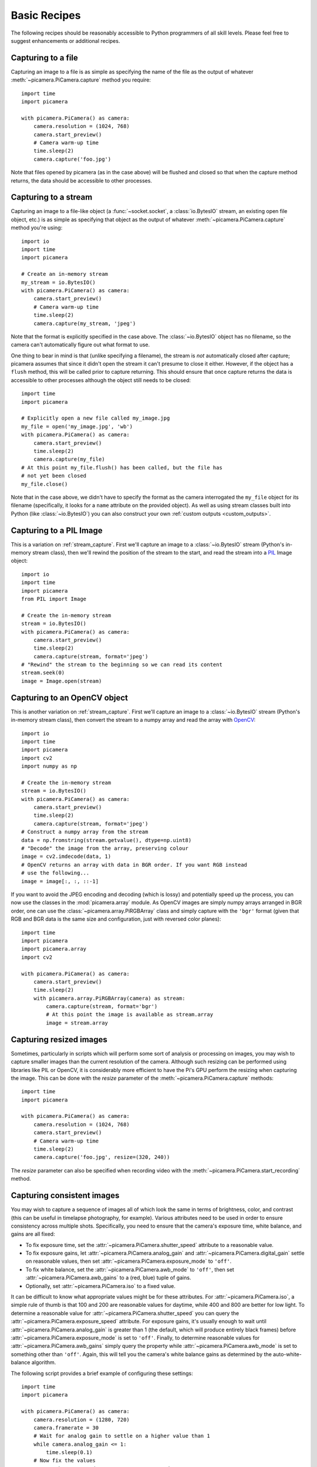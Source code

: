 .. _recipes1:

=============
Basic Recipes
=============

The following recipes should be reasonably accessible to Python programmers of
all skill levels. Please feel free to suggest enhancements or additional
recipes.


.. _file_capture:

Capturing to a file
===================

Capturing an image to a file is as simple as specifying the name of the file as
the output of whatever :meth:`~picamera.PiCamera.capture` method you require::

    import time
    import picamera

    with picamera.PiCamera() as camera:
        camera.resolution = (1024, 768)
        camera.start_preview()
        # Camera warm-up time
        time.sleep(2)
        camera.capture('foo.jpg')

Note that files opened by picamera (as in the case above) will be flushed and
closed so that when the capture method returns, the data should be accessible
to other processes.


.. _stream_capture:

Capturing to a stream
=====================

Capturing an image to a file-like object (a :func:`~socket.socket`, a
:class:`io.BytesIO` stream, an existing open file object, etc.) is as simple as
specifying that object as the output of whatever
:meth:`~picamera.PiCamera.capture` method you're using::

    import io
    import time
    import picamera

    # Create an in-memory stream
    my_stream = io.BytesIO()
    with picamera.PiCamera() as camera:
        camera.start_preview()
        # Camera warm-up time
        time.sleep(2)
        camera.capture(my_stream, 'jpeg')

Note that the format is explicitly specified in the case above. The
:class:`~io.BytesIO` object has no filename, so the camera can't automatically
figure out what format to use.

One thing to bear in mind is that (unlike specifying a filename), the stream is
*not* automatically closed after capture; picamera assumes that since it didn't
open the stream it can't presume to close it either. However, if the object has
a ``flush`` method, this will be called prior to capture returning. This should
ensure that once capture returns the data is accessible to other processes
although the object still needs to be closed::

    import time
    import picamera

    # Explicitly open a new file called my_image.jpg
    my_file = open('my_image.jpg', 'wb')
    with picamera.PiCamera() as camera:
        camera.start_preview()
        time.sleep(2)
        camera.capture(my_file)
    # At this point my_file.flush() has been called, but the file has
    # not yet been closed
    my_file.close()

Note that in the case above, we didn't have to specify the format as the camera
interrogated the ``my_file`` object for its filename (specifically, it looks
for a ``name`` attribute on the provided object). As well as using stream
classes built into Python (like :class:`~io.BytesIO`) you can also construct
your own :ref:`custom outputs <custom_outputs>`.


.. _pil_capture:

Capturing to a PIL Image
========================

This is a variation on :ref:`stream_capture`. First we'll capture an image to a
:class:`~io.BytesIO` stream (Python's in-memory stream class), then we'll
rewind the position of the stream to the start, and read the stream into a
`PIL`_ Image object::

    import io
    import time
    import picamera
    from PIL import Image

    # Create the in-memory stream
    stream = io.BytesIO()
    with picamera.PiCamera() as camera:
        camera.start_preview()
        time.sleep(2)
        camera.capture(stream, format='jpeg')
    # "Rewind" the stream to the beginning so we can read its content
    stream.seek(0)
    image = Image.open(stream)


.. _opencv_capture:

Capturing to an OpenCV object
=============================

This is another variation on :ref:`stream_capture`. First we'll capture an
image to a :class:`~io.BytesIO` stream (Python's in-memory stream class), then
convert the stream to a numpy array and read the array with `OpenCV`_::

    import io
    import time
    import picamera
    import cv2
    import numpy as np

    # Create the in-memory stream
    stream = io.BytesIO()
    with picamera.PiCamera() as camera:
        camera.start_preview()
        time.sleep(2)
        camera.capture(stream, format='jpeg')
    # Construct a numpy array from the stream
    data = np.fromstring(stream.getvalue(), dtype=np.uint8)
    # "Decode" the image from the array, preserving colour
    image = cv2.imdecode(data, 1)
    # OpenCV returns an array with data in BGR order. If you want RGB instead
    # use the following...
    image = image[:, :, ::-1]

If you want to avoid the JPEG encoding and decoding (which is lossy) and
potentially speed up the process, you can now use the classes in the
:mod:`picamera.array` module. As OpenCV images are simply numpy arrays arranged
in BGR order, one can use the :class:`~picamera.array.PiRGBArray` class and
simply capture with the ``'bgr'`` format (given that RGB and BGR data is the
same size and configuration, just with reversed color planes)::

    import time
    import picamera
    import picamera.array
    import cv2

    with picamera.PiCamera() as camera:
        camera.start_preview()
        time.sleep(2)
        with picamera.array.PiRGBArray(camera) as stream:
            camera.capture(stream, format='bgr')
            # At this point the image is available as stream.array
            image = stream.array


.. _resize_capture:

Capturing resized images
========================

Sometimes, particularly in scripts which will perform some sort of analysis or
processing on images, you may wish to capture smaller images than the current
resolution of the camera. Although such resizing can be performed using
libraries like PIL or OpenCV, it is considerably more efficient to have the
Pi's GPU perform the resizing when capturing the image. This can be done with
the *resize* parameter of the :meth:`~picamera.PiCamera.capture` methods::

    import time
    import picamera

    with picamera.PiCamera() as camera:
        camera.resolution = (1024, 768)
        camera.start_preview()
        # Camera warm-up time
        time.sleep(2)
        camera.capture('foo.jpg', resize=(320, 240))

The *resize* parameter can also be specified when recording video with the
:meth:`~picamera.PiCamera.start_recording` method.


.. _consistent_capture:

Capturing consistent images
===========================

You may wish to capture a sequence of images all of which look the same in
terms of brightness, color, and contrast (this can be useful in timelapse
photography, for example). Various attributes need to be used in order to
ensure consistency across multiple shots. Specifically, you need to ensure that
the camera's exposure time, white balance, and gains are all fixed:

* To fix exposure time, set the :attr:`~picamera.PiCamera.shutter_speed`
  attribute to a reasonable value.
* To fix exposure gains, let :attr:`~picamera.PiCamera.analog_gain` and
  :attr:`~picamera.PiCamera.digital_gain` settle on reasonable values, then set
  :attr:`~picamera.PiCamera.exposure_mode` to ``'off'``.
* To fix white balance, set the :attr:`~picamera.PiCamera.awb_mode` to
  ``'off'``, then set :attr:`~picamera.PiCamera.awb_gains` to a (red, blue)
  tuple of gains.
* Optionally, set :attr:`~picamera.PiCamera.iso` to a fixed value.

It can be difficult to know what appropriate values might be for these
attributes.  For :attr:`~picamera.PiCamera.iso`, a simple rule of thumb is that
100 and 200 are reasonable values for daytime, while 400 and 800 are better for
low light. To determine a reasonable value for
:attr:`~picamera.PiCamera.shutter_speed` you can query the
:attr:`~picamera.PiCamera.exposure_speed` attribute.  For exposure gains, it's
usually enough to wait until :attr:`~picamera.PiCamera.analog_gain` is greater
than 1 (the default, which will produce entirely black frames) before
:attr:`~picamera.PiCamera.exposure_mode` is set to ``'off'``.  Finally, to
determine reasonable values for :attr:`~picamera.PiCamera.awb_gains` simply
query the property while :attr:`~picamera.PiCamera.awb_mode` is set to
something other than ``'off'``.  Again, this will tell you the camera's white
balance gains as determined by the auto-white-balance algorithm.

The following script provides a brief example of configuring these settings::

    import time
    import picamera

    with picamera.PiCamera() as camera:
        camera.resolution = (1280, 720)
        camera.framerate = 30
        # Wait for analog gain to settle on a higher value than 1
        while camera.analog_gain <= 1:
            time.sleep(0.1)
        # Now fix the values
        camera.shutter_speed = camera.exposure_speed
        camera.exposure_mode = 'off'
        g = camera.awb_gains
        camera.awb_mode = 'off'
        camera.awb_gains = g
        # Finally, take several photos with the fixed settings
        camera.capture_sequence(['image%02d.jpg' % i for i in range(10)])


.. _timelapse_capture:

Capturing timelapse sequences
=============================

The simplest way to capture long time-lapse sequences is with the
:meth:`~picamera.PiCamera.capture_continuous` method. With this method, the
camera captures images continually until you tell it to stop. Images are
automatically given unique names and you can easily control the delay between
captures. The following example shows how to capture images with a 5 minute
delay between each shot::

    import time
    import picamera

    with picamera.PiCamera() as camera:
        camera.start_preview()
        time.sleep(2)
        for filename in camera.capture_continuous('img{counter:03d}.jpg'):
            print('Captured %s' % filename)
            time.sleep(300) # wait 5 minutes

However, you may wish to capture images at a particular time, say at the start
of every hour. This simply requires a refinement of the delay in the loop (the
:mod:`datetime` module is slightly easier to use for calculating dates and
times; this example also demonstrates the ``timestamp`` template in the
captured filenames)::

    import time
    import picamera
    from datetime import datetime, timedelta

    def wait():
        # Calculate the delay to the start of the next hour
        next_hour = (datetime.now() + timedelta(hour=1)).replace(
            minute=0, second=0, microsecond=0)
        delay = (next_hour - datetime.now()).seconds
        time.sleep(delay)

    with picamera.PiCamera() as camera:
        camera.start_preview()
        wait()
        for filename in camera.capture_continuous('img{timestamp:%Y-%m-%d-%H-%M}.jpg'):
            print('Captured %s' % filename)
            wait()


.. _dark_capture:

Capturing in low light
======================

Using similar tricks to those in :ref:`consistent_capture`, the Pi's camera can
capture images in low light conditions. The primary objective is to set a high
gain, and a long exposure time to allow the camera to gather as much light as
possible. However, the :attr:`~picamera.PiCamera.shutter_speed` attribute is
constrained by the camera's :attr:`~picamera.PiCamera.framerate` so the first
thing we need to do is set a very slow framerate. The following script captures
an image with a 6 second exposure time (the maximum the Pi's camera module is
currently capable of)::

    import picamera
    from time import sleep
    from fractions import Fraction

    with picamera.PiCamera() as camera:
        camera.resolution = (1280, 720)
        # Set a framerate of 1/6fps, then set shutter
        # speed to 6s and ISO to 800
        camera.framerate = Fraction(1, 6)
        camera.shutter_speed = 6000000
        camera.exposure_mode = 'off'
        camera.iso = 800
        # Give the camera a good long time to measure AWB
        # (you may wish to use fixed AWB instead)
        sleep(10)
        # Finally, capture an image with a 6s exposure. Due
        # to mode switching on the still port, this will take
        # longer than 6 seconds
        camera.capture('dark.jpg')

In anything other than dark conditions, the image produced by this script will
most likely be completely white or at least heavily over-exposed.

.. note::

    The Pi's camera module uses a `rolling shutter`_. This means that moving
    subjects may appear distorted if they move relative to the camera. This
    effect will be exaggerated by using longer exposure times.


.. _streaming_capture:

Capturing to a network stream
=============================

This is a variation of :ref:`timelapse_capture`. Here we have two scripts: a
server (presumably on a fast machine) which listens for a connection from the
Raspberry Pi, and a client which runs on the Raspberry Pi and sends a continual
stream of images to the server. We'll use a very simple protocol for
communication: first the length of the image will be sent as a 32-bit integer
(in `Little Endian`_ format), then this will be followed by the bytes of image
data. If the length is 0, this indicates that the connection should be closed
as no more images will be forthcoming. This protocol is illustrated below:

.. image:: image_protocol.*
    :align: center

Firstly the server script (which relies on PIL for reading JPEGs, but you could
replace this with any other suitable graphics library, e.g. OpenCV or
GraphicsMagick)::

    import io
    import socket
    import struct
    from PIL import Image

    # Start a socket listening for connections on 0.0.0.0:8000 (0.0.0.0 means
    # all interfaces)
    server_socket = socket.socket()
    server_socket.bind(('0.0.0.0', 8000))
    server_socket.listen(0)

    # Accept a single connection and make a file-like object out of it
    connection = server_socket.accept()[0].makefile('rb')
    try:
        while True:
            # Read the length of the image as a 32-bit unsigned int. If the
            # length is zero, quit the loop
            image_len = struct.unpack('<L', connection.read(struct.calcsize('<L')))[0]
            if not image_len:
                break
            # Construct a stream to hold the image data and read the image
            # data from the connection
            image_stream = io.BytesIO()
            image_stream.write(connection.read(image_len))
            # Rewind the stream, open it as an image with PIL and do some
            # processing on it
            image_stream.seek(0)
            image = Image.open(image_stream)
            print('Image is %dx%d' % image.size)
            image.verify()
            print('Image is verified')
    finally:
        connection.close()
        server_socket.close()

Now for the client side of things, on the Raspberry Pi::

    import io
    import socket
    import struct
    import time
    import picamera

    # Connect a client socket to my_server:8000 (change my_server to the
    # hostname of your server)
    client_socket = socket.socket()
    client_socket.connect(('my_server', 8000))

    # Make a file-like object out of the connection
    connection = client_socket.makefile('wb')
    try:
        with picamera.PiCamera() as camera:
            camera.resolution = (640, 480)
            # Start a preview and let the camera warm up for 2 seconds
            camera.start_preview()
            time.sleep(2)

            # Note the start time and construct a stream to hold image data
            # temporarily (we could write it directly to connection but in this
            # case we want to find out the size of each capture first to keep
            # our protocol simple)
            start = time.time()
            stream = io.BytesIO()
            for foo in camera.capture_continuous(stream, 'jpeg'):
                # Write the length of the capture to the stream and flush to
                # ensure it actually gets sent
                connection.write(struct.pack('<L', stream.tell()))
                connection.flush()
                # Rewind the stream and send the image data over the wire
                stream.seek(0)
                connection.write(stream.read())
                # If we've been capturing for more than 30 seconds, quit
                if time.time() - start > 30:
                    break
                # Reset the stream for the next capture
                stream.seek(0)
                stream.truncate()
        # Write a length of zero to the stream to signal we're done
        connection.write(struct.pack('<L', 0))
    finally:
        connection.close()
        client_socket.close()

The server script should be run first to ensure there's a listening socket
ready to accept a connection from the client script.


.. _file_record:

Recording video to a file
=========================

Recording a video to a file is simple::

    import picamera

    with picamera.PiCamera() as camera:
        camera.resolution = (640, 480)
        camera.start_recording('my_video.h264')
        camera.wait_recording(60)
        camera.stop_recording()

Note that we use :meth:`~picamera.PiCamera.wait_recording` in the example above
instead of :func:`time.sleep` which we've been using in the image capture
recipes above. The :meth:`~picamera.PiCamera.wait_recording` method is similar
in that it will pause for the number of seconds specified, but unlike
:func:`time.sleep` it will continually check for recording errors (e.g. an out
of disk space condition) while it is waiting. If we had used :func:`time.sleep`
instead, such errors would only be raised by the
:meth:`~picamera.PiCamera.stop_recording` call (which could be long after the
error actually occurred).


.. _stream_record:

Recording video to a stream
===========================

This is very similar to :ref:`file_record`::

    import io
    import picamera

    stream = io.BytesIO()
    with picamera.PiCamera() as camera:
        camera.resolution = (640, 480)
        camera.start_recording(stream, format='h264', quality=23)
        camera.wait_recording(15)
        camera.stop_recording()

Here, we've set the *quality* parameter to indicate to the encoder the level
of image quality that we'd like it to try and maintain. The camera's H.264
encoder is primarily constrained by two parameters:

* *bitrate* limits the encoder's output to a certain number of bits per second.
  The default is 17000000 (17Mbps), and the maximum value is 25000000 (25Mbps).
  Higher values give the encoder more "freedom" to encode at higher qualities.
  You will likely find that the default doesn't constrain the encoder at all
  except at higher recording resolutions.

* *quality* tells the encoder what level of image quality to maintain. Values
  can be between 1 (highest quality) and 40 (lowest quality), with typical
  values providing a reasonable trade-off between bandwidth and quality being
  between 20 and 25.

As well as using stream classes built into Python (like :class:`~io.BytesIO`)
you can also construct your own :ref:`custom outputs <custom_outputs>`. This is
particularly useful for video recording, as discussed in the linked recipe.


.. _split_record:

Recording over multiple files
=============================

If you wish split your recording over multiple files, you can use the
:meth:`~picamera.PiCamera.split_recording` method to accomplish this::

    import picamera

    with picamera.PiCamera() as camera:
        camera.resolution = (640, 480)
        camera.start_recording('1.h264')
        camera.wait_recording(5)
        for i in range(2, 11):
            camera.split_recording('%d.h264' % i)
            camera.wait_recording(5)
        camera.stop_recording()

This should produce 10 video files named ``1.h264``, ``2.h264``, etc. each of
which is approximately 5 seconds long (approximately because the
:meth:`~picamera.PiCamera.split_recording` method will only split files at a
key-frame).

The :meth:`~picamera.PiCamera.record_sequence` method can also be used to
achieve this with slightly cleaner code::

    import picamera

    with picamera.PiCamera() as camera:
        camera.resolution = (640, 480)
        for filename in camera.record_sequence(
                '%d.h264' % i for i in range(1, 11)):
            camera.wait_recording(5)

.. versionchanged:: 1.3
    The :meth:`~picamera.PiCamera.record_sequence` method was introduced in
    version 1.3


.. _circular_record1:

Recording to a circular stream
==============================

This is similar to :ref:`stream_record` but uses a special kind of in-memory
stream provided by the picamera library. The
:class:`~picamera.PiCameraCircularIO` class implements a `ring buffer`_ based
stream, specifically for video recording.  This enables you to keep an
in-memory stream containing the last *n* seconds of video recorded (where *n*
is determined by the bitrate of the video recording and the size of the ring
buffer underlying the stream).

A typical use-case for this sort of storage is security applications where one
wishes to detect motion and only record to disk the video where motion was
detected. This example keeps 20 seconds of video in memory until the
``write_now`` function returns ``True`` (in this implementation this is random
but one could, for example, replace this with some sort of motion detection
algorithm). Once ``write_now`` returns ``True``, the script waits 10 more
seconds (so that the buffer contains 10 seconds of video from before the event,
and 10 seconds after) and writes the resulting video to disk before going back
to waiting::

    import io
    import random
    import picamera

    def write_now():
        # Randomly return True (like a fake motion detection routine)
        return random.randint(0, 10) == 0

    def write_video(stream):
        print('Writing video!')
        with stream.lock:
            # Find the first header frame in the video
            for frame in stream.frames:
                if frame.frame_type == picamera.PiVideoFrameType.sps_header:
                    stream.seek(frame.position)
                    break
            # Write the rest of the stream to disk
            with io.open('motion.h264', 'wb') as output:
                output.write(stream.read())

    with picamera.PiCamera() as camera:
        stream = picamera.PiCameraCircularIO(camera, seconds=20)
        camera.start_recording(stream, format='h264')
        try:
            while True:
                camera.wait_recording(1)
                if write_now():
                    # Keep recording for 10 seconds and only then write the
                    # stream to disk
                    camera.wait_recording(10)
                    write_video(stream)
        finally:
            camera.stop_recording()

In the above script we use the threading lock in the
:attr:`~picamera.CircularIO.lock` attribute to prevent the camera's background
writing thread from changing the stream while our own thread reads from it (as
the stream is a circular buffer, a write can remove information that is about
to be read). If we had stopped recording to the stream while writing we could
eliminate the ``with stream.lock`` line in the ``write_video`` function.

.. note::

    Note that *at least* 20 seconds of video are in the stream. This is an
    estimate only; if the H.264 encoder requires less than the specified
    bitrate (17Mbps by default) for recording the video, then more than 20
    seconds of video will be available in the stream.

.. versionadded:: 1.0


.. _streaming_record:

Recording to a network stream
=============================

This is similar to :ref:`stream_record` but instead of an in-memory stream like
:class:`~io.BytesIO`, we will use a file-like object created from a
:func:`~socket.socket`. Unlike the example in :ref:`streaming_capture` we don't
need to complicate our network protocol by writing things like the length of
images. This time we're sending a continual stream of video frames (which
necessarily incorporates such information, albeit in a much more efficient
form), so we can simply dump the recording straight to the network socket.

Firstly, the server side script which will simply read the video stream and
pipe it to a media player for display::

    import socket
    import subprocess

    # Start a socket listening for connections on 0.0.0.0:8000 (0.0.0.0 means
    # all interfaces)
    server_socket = socket.socket()
    server_socket.bind(('0.0.0.0', 8000))
    server_socket.listen(0)

    # Accept a single connection and make a file-like object out of it
    connection = server_socket.accept()[0].makefile('rb')
    try:
        # Run a viewer with an appropriate command line. Uncomment the mplayer
        # version if you would prefer to use mplayer instead of VLC
        cmdline = ['vlc', '--demux', 'h264', '-']
        #cmdline = ['mplayer', '-fps', '25', '-cache', '1024', '-']
        player = subprocess.Popen(cmdline, stdin=subprocess.PIPE)
        while True:
            # Repeatedly read 1k of data from the connection and write it to
            # the media player's stdin
            data = connection.read(1024)
            if not data:
                break
            player.stdin.write(data)
    finally:
        connection.close()
        server_socket.close()
        player.terminate()

.. note::

    If you run this script on Windows you will probably need to provide a
    complete path to the VLC or mplayer executable. If you run this script
    on Mac OS X, and are using Python installed from MacPorts, please ensure
    you have also installed VLC or mplayer from MacPorts.

You will probably notice several seconds of latency with this setup. This is
normal and is because media players buffer several seconds to guard against
unreliable network streams. Some media players (notably mplayer in this case)
permit the user to skip to the end of the buffer (press the right cursor key in
mplayer), reducing the latency by increasing the risk that delayed / dropped
network packets will interrupt the playback.

Now for the client side script which simply starts a recording over a file-like
object created from the network socket::

    import socket
    import time
    import picamera

    # Connect a client socket to my_server:8000 (change my_server to the
    # hostname of your server)
    client_socket = socket.socket()
    client_socket.connect(('my_server', 8000))

    # Make a file-like object out of the connection
    connection = client_socket.makefile('wb')
    try:
        with picamera.PiCamera() as camera:
            camera.resolution = (640, 480)
            camera.framerate = 24
            # Start a preview and let the camera warm up for 2 seconds
            camera.start_preview()
            time.sleep(2)
            # Start recording, sending the output to the connection for 60
            # seconds, then stop
            camera.start_recording(connection, format='h264')
            camera.wait_recording(60)
            camera.stop_recording()
    finally:
        connection.close()
        client_socket.close()

It should also be noted that the effect of the above is much more easily
achieved (at least on Linux) with a combination of ``netcat`` and the
``raspivid`` executable. For example::

    server-side: nc -l 8000 | vlc --demux h264 -
    client-side: raspivid -w 640 -h 480 -t 60000 -o - | nc my_server 8000

However, this recipe does serve as a starting point for video streaming
applications. It's also possible to reverse the direction of this recipe
relatively easily. In this scenario, the Pi acts as the server, waiting for a
connection from the client. When it accepts a connection, it starts streaming
video over it for 60 seconds. Another variation (just for the purposes of
demonstration) is that we initialize the camera straight away instead of
waiting for a connection to allow the streaming to start faster on connection::

    import socket
    import time
    import picamera

    with picamera.PiCamera() as camera:
        camera.resolution = (640, 480)
        camera.framerate = 24

        server_socket = socket.socket()
        server_socket.bind(('0.0.0.0', 8000))
        server_socket.listen(0)

        # Accept a single connection and make a file-like object out of it
        connection = server_socket.accept()[0].makefile('wb')
        try:
            camera.start_recording(connection, format='h264')
            camera.wait_recording(60)
            camera.stop_recording()
        finally:
            connection.close()
            server_socket.close()

One advantage of this setup is that no script is needed on the client side - we
can simply use VLC with a network URL::

    vlc tcp/h264://my_pi_address:8000/

.. note::

    VLC (or mplayer) will *not* work for playback on a Pi. Neither is
    (currently) capable of using the GPU for decoding, and thus they attempt to
    perform video decoding on the Pi's CPU (which is not powerful enough for
    the task). You will need to run these applications on a faster machine
    (though "faster" is a relative term here: even an Atom powered netbook
    should be quick enough for the task at non-HD resolutions).


.. _image_overlay:

Overlaying images on the preview
================================

The camera preview system can operate multiple layered renderers
simultaneously.  While the picamera library only permits a single renderer to
be connected to the camera's preview port, it does permit additional renderers
to be created which display a static image. These overlayed renderers can be
used to create simple user interfaces.

.. note::

    Overlay images will *not* appear in image captures or video recordings. If
    you need to embed additional information in the output of the camera,
    please refer to :ref:`text_overlay`.

One difficulty of working with overlay renderers is that they expect unencoded
RGB input which is padded up to the camera's block size. The camera's block
size is 32x16 so any image data provided to a renderer must have a width which
is a multiple of 32, and a height which is a multiple of 16. The specific RGB
format expected is interleaved unsigned bytes. If all this sounds complicated,
don't worry; it's quite simple to produce in practice.

The following example demonstrates loading an arbitrary size image with PIL,
padding it to the required size, and producing the unencoded RGB data for the
call to :meth:`~picamera.PiCamera.add_overlay`::

    import picamera
    from PIL import Image
    from time import sleep

    with picamera.PiCamera() as camera:
        camera.resolution = (1280, 720)
        camera.framerate = 24
        camera.start_preview()

        # Load the arbitrarily sized image
        img = Image.open('overlay.png')
        # Create an image padded to the required size with
        # mode 'RGB'
        pad = Image.new('RGB', (
            ((img.size[0] + 31) // 32) * 32,
            ((img.size[1] + 15) // 16) * 16,
            ))
        # Paste the original image into the padded one
        pad.paste(img, (0, 0))

        # Add the overlay with the padded image as the source,
        # but the original image's dimensions
        o = camera.add_overlay(pad.tostring(), size=img.size)
        # By default, the overlay is in layer 0, beneath the
        # preview (which defaults to layer 2). Here we make
        # the new overlay semi-transparent, then move it above
        # the preview
        o.alpha = 128
        o.layer = 3

        # Wait indefinitely until the user terminates the script
        while True:
            sleep(1)

Alternatively, instead of using an image file as the source, you can produce an
overlay directly from a numpy array. In the following example, we construct
a numpy array with the same resolution as the screen, then draw a white cross
through the center and overlay it on the preview as a simple cross-hair::

    import time
    import picamera
    import numpy as np

    # Create an array representing a 1280x720 image of
    # a cross through the center of the display. The shape of
    # the array must be of the form (height, width, color)
    a = np.zeros((720, 1280, 3), dtype=np.uint8)
    a[360, :, :] = 0xff
    a[:, 640, :] = 0xff

    with picamera.PiCamera() as camera:
        camera.resolution = (1280, 720)
        camera.framerate = 24
        camera.start_preview()
        # Add the overlay directly into layer 3 with transparency;
        # we can omit the size parameter of add_overlay as the
        # size is the same as the camera's resolution
        o = camera.add_overlay(np.getbuffer(a), layer=3, alpha=64)
        try:
            # Wait indefinitely until the user terminates the script
            while True:
                time.sleep(1)
        finally:
            camera.remove_overlay(o)

Given that overlayed renderers can be hidden (by moving them below the
preview's :attr:`~picamera.PiRenderer.layer` which defaults to 2), made
semi-transparent (with the :attr:`~picamera.PiRenderer.alpha` property), and
resized so that they don't :attr:`fill the screen
<picamera.PiRenderer.fullscreen>`, they can be used to construct simple user
interfaces.

.. versionadded:: 1.8


.. _text_overlay:

Overlaying text on the output
=============================

The camera includes a rudimentary annotation facility which permits up to 255
characters of ASCII text to be overlayed on all output (including the preview,
image captures and video recordings). To achieve this, simply assign a string
to the :attr:`~picamera.PiCamera.annotate_text` attribute::

    import picamera
    import time

    with picamera.PiCamera() as camera:
        camera.resolution = (640, 480)
        camera.framerate = 24
        camera.start_preview()
        camera.annotate_text = 'Hello world!'
        time.sleep(2)
        # Take a picture including the annotation
        camera.capture('foo.jpg')

With a little ingenuity, it's possible to display longer strings::

    import picamera
    import time
    import itertools

    s = "This message would be far too long to display normally..."

    with picamera.PiCamera() as camera:
        camera.resolution = (640, 480)
        camera.framerate = 24
        camera.start_preview()
        camera.annotate_text = ' ' * 31
        for c in itertools.cycle(s):
            camera.annotate_text = camera.annotate_text[1:31] + c
            time.sleep(0.1)

And of course, it can be used to display (and embed) a timestamp in recordings
(this recipe also demonstrates drawing a background behind the timestamp for
contrast with the :attr:`~picamera.PiCamera.annotate_background` attribute)::

    import picamera
    import datetime as dt

    with picamera.PiCamera() as camera:
        camera.resolution = (1280, 720)
        camera.framerate = 24
        camera.start_preview()
        camera.annotate_background = True
        camera.annotate_text = dt.datetime.now().strftime('%Y-%m-%d %H:%M:%S')
        camera.start_recording('timestamped.h264')
        start = dt.datetime.now()
        while (dt.datetime.now() - start).seconds < 30:
            camera.annotate_text = dt.datetime.now().strftime('%Y-%m-%d %H:%M:%S')
            camera.wait_recording(0.2)
        camera.stop_recording()

.. versionadded:: 1.7


.. _led_control:

Controlling the LED
===================

In certain circumstances, you may find the camera module's red LED a hindrance.
For example, in the case of automated close-up wild-life photography, the LED
may scare off animals. It can also cause unwanted reflected red glare with
close-up subjects.

One trivial way to deal with this is simply to place some opaque covering on
the LED (e.g. blue-tack or electricians tape). Another method is to use the
``disable_camera_led`` option in the `boot configuration`_.

However, provided you have the `RPi.GPIO`_ package installed, and provided your
Python process is running with sufficient privileges (typically this means
running as root with ``sudo python``), you can also control the LED via the
:attr:`~picamera.PiCamera.led` attribute::

    import picamera

    with picamera.PiCamera() as camera:
        # Turn the camera's LED off
        camera.led = False
        # Take a picture while the LED remains off
        camera.capture('foo.jpg')

.. warning::

    Be aware when you first use the LED property it will set the GPIO library
    to Broadcom (BCM) mode with ``GPIO.setmode(GPIO.BCM)`` and disable warnings
    with ``GPIO.setwarnings(False)``. The LED cannot be controlled when the
    library is in BOARD mode.


.. _PIL: http://effbot.org/imagingbook/pil-index.htm
.. _OpenCV: http://opencv.org/
.. _RPi.GPIO: https://pypi.python.org/pypi/RPi.GPIO
.. _ring buffer: http://en.wikipedia.org/wiki/Circular_buffer
.. _boot configuration: http://www.raspberrypi.org/documentation/configuration/config-txt.md
.. _Little Endian: http://en.wikipedia.org/wiki/Endianness
.. _rolling shutter: http://en.wikipedia.org/wiki/Rolling_shutter

